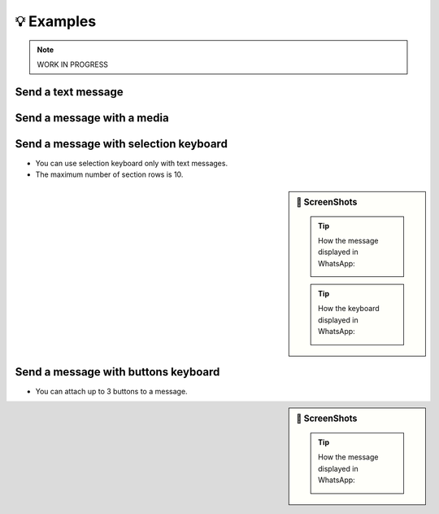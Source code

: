 💡 Examples
==============

.. note::

    WORK IN PROGRESS

Send a text message
-------------------

.. code-block:: python
    :caption: Text message
    :linenos:

    from pywa import WhatsApp

    wa = WhatsApp(phone_id='972123456789', token='xxxxx')

    recipient = '972987654321'
    wa.send_message(to=recipient, text='Hello world!')

    # Message with link preview
    wa.send_message(
        to=recipient,
        text='PyWa Documentation: https://pywa.readthedocs.io',
        preview_url=True
    )

Send a message with a media
---------------------------

.. code-block:: python
    :caption: Media message
    :linenos:

    from pywa import WhatsApp

    wa = WhatsApp(phone_id='972123456789', token='xxxxx')
    recipient = '972987654321'

    # - From URL
    wa.send_image(to=recipient, image='https://cdn.pixabay.com/photo/2014/10/01/10/44/animal-468228_1280.jpg')

    # - From local file
    wa.send_video(to=recipient, video='/path/to/video.mp4')

    # - From file id (You need to upload the media first with WhatsApp.upload_media to get the file id)
    wa.send_audio(to=recipient, audio='audio_file_id')

    # - From bytes
    content = requests.get('https://cdn.pixabay.com/photo/2014/10/01/10/44/animal-468228_1280.jpg').content
    wa.send_document(to=recipient, document=content)

Send a message with selection keyboard
--------------------------------------

- You can use selection keyboard only with text messages.
- The maximum number of section rows is 10.

.. sidebar:: 📱 ScreenShots

    .. tip:: How the message displayed in WhatsApp:

        .. image:: ../../_static/examples/selection-message.webp
            :alt: Selection message example
            :width: 90%

    .. tip:: How the keyboard displayed in WhatsApp:

        .. image:: ../../_static/examples/selection-keyboard.webp
            :alt: Selection keyboard example
            :width: 90%

.. code-block:: python
    :caption: Color selection message
    :linenos:

    from pywa import WhatsApp
    from pywa.types import SectionList, Section, SectionRow

    wa = WhatsApp(phone_id='972123456789', token='xxxxx')
    recipient = '972987654321'

    wa.send_message(
        to=recipient,
        header='Select your favorite color',
        text='Tap a button to select your favorite color:',
        footer='⚡ Powered by PyWa',
        buttons=SectionList(
            button_title='Colors',
            sections=[
                Section(
                    title='Popular Colors',
                    rows=[
                        SectionRow(
                            title='🟥 Red',
                            callback_data='color:red',
                            description='The color of blood',
                        ),
                        SectionRow(
                            title='🟩 Green',
                            callback_data='color:green',
                            description='The color of grass',
                        ),
                        SectionRow(
                            title='🟦 Blue',
                            callback_data='color:blue',
                            description='The color of the sky',
                        )
                    ],
                ),
                Section(
                    title='Other Colors',
                    rows=[
                        SectionRow(
                            title='🟧 Orange',
                            callback_data='color:orange',
                            description='The color of an orange',
                        ),
                        SectionRow(
                            title='🟪 Purple',
                            callback_data='color:purple',
                            description='The color of a grape',
                        ),
                        SectionRow(
                            title='🟨 Yellow',
                            callback_data='color:yellow',
                            description='The color of the sun',
                        )
                    ]
                )
            ]
        )
    )



Send a message with buttons keyboard
------------------------------------

- You can attach up to 3 buttons to a message.

.. sidebar:: 📱 ScreenShots

    .. tip:: How the message displayed in WhatsApp:

        .. image:: ../../_static/examples/buttons-message.webp
            :alt: Buttons message example
            :width: 90%


.. code-block:: python
    :caption: YouTube video info message
    :linenos:

    from pywa import WhatsApp
    from pywa.types import Button

    wa = WhatsApp(phone_id='972123456789', token='xxxxx')

    recipient = '972987654321'
    requested_vid_id = 'T9RRe4ZsSGw'

    wa.send_image(
        to=recipient,
        image=f'https://i.ytimg.com/vi/{requested_vid_id}/hqdefault.jpg',
        caption='Chandler Jokes | Friends • 2.9M views • 1 year ago',
        footer='⚡ Powered by PyWa',
        buttons=[
            Button(title='⬇️ Download', callback_data=f'dl:{requested_vid_id}'),
            Button(title='💬 Comments', callback_data=f'cmnts:{requested_vid_id}'),
            Button(title='🎬 Info', callback_data=f'info:{requested_vid_id}'),
        ]
    )
